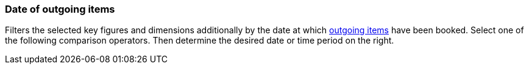 === Date of outgoing items

Filters the selected key figures and dimensions additionally by the date at which xref:stock-management:outgoing-items.adoc#[outgoing items] have been booked. Select one of the following comparison operators. Then determine the desired date or time period on the right.
